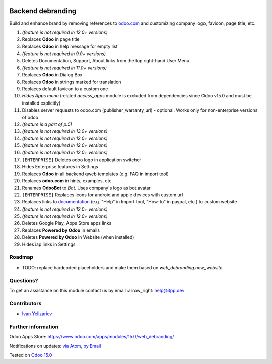 .. image:: https://itpp.dev/images/infinity-readme.png
   :alt: Tested and maintained by IT Projects Labs
   :target: https://itpp.dev

====================
 Backend debranding
====================

Build and enhance brand by removing references to `odoo.com <https://www.odoo.com/>`__ and customizing company logo, favicon, page title, etc.

1. *(feature is not required in 12.0+ versions)*
2. Replaces **Odoo** in page title
3. Replaces **Odoo** in help message for empty list
4. *(feature is not required in 9.0+ versions)*
5. Deletes Documentation, Support, About links from the top right-hand User Menu.
6. *(feature is not required in 11.0+ versions)*
7. Replaces **Odoo** in Dialog Box
8. Replaces **Odoo** in strings marked for translation
9. Replaces default favicon to a custom one
10. *Hides Apps menu* (related `access_apps` module is excluded from dependencies since Odoo v15.0 and must be installed explicitly)
11. Disables server requests to odoo.com (publisher_warranty_url) - optional. Works only for non-enterprise versions of odoo
12. *(feature is a part of p.5)*
13. *(feature is not required in 13.0+ versions)*
14. *(feature is not required in 12.0+ versions)*
15. *(feature is not required in 12.0+ versions)*
16. *(feature is not required in 12.0+ versions)*
17. ``[ENTERPRISE]`` Deletes odoo logo in application switcher
18. Hides Enterprise features in Settings
19. Replaces **Odoo** in all backend qweb templates (e.g. FAQ in import tool)
20. Replaces **odoo.com** in hints, examples, etc.
21. Renames **OdooBot** to *Bot*. Uses company's logo as bot avatar
22. ``[ENTERPRISE]`` Replaces icons for android and apple devices with custom url
23. Replaces links to `documentation <https://www.odoo.com/documentation>`__ (e.g. "Help" in Import tool, "How-to" in paypal, etc.) to custom website
24. *(feature is not required in 12.0+ versions)*
25. *(feature is not required in 12.0+ versions)*
26. Deletes Google Play, Apps Store apps links
27. Replaces **Powered by Odoo** in emails
28. Deletes **Powered by Odoo** in Website (when installed)
29. Hides iap links in Settings


Roadmap
=======

* TODO: replace hardcoded placeholders and make them based on `web_debranding.new_website`

Questions?
==========

To get an assistance on this module contact us by email :arrow_right: help@itpp.dev

Contributors
============
* `Ivan Yelizariev <https://it-projects.info/team/yelizariev>`__


Further information
===================

Odoo Apps Store: https://www.odoo.com/apps/modules/15.0/web_debranding/

Notifications on updates: `via Atom <https://github.com/itpp-labs/misc-addons/commits/14.0/web_debranding.atom>`_, `by Email <https://blogtrottr.com/?subscribe=https://github.com/itpp-labs/misc-addons/commits/14.0/web_debranding.atom>`_

Tested on `Odoo 15.0 <https://github.com/odoo/odoo/commit/8dbc14f16bfb92cedbb69df491f53ea72b860275>`_
